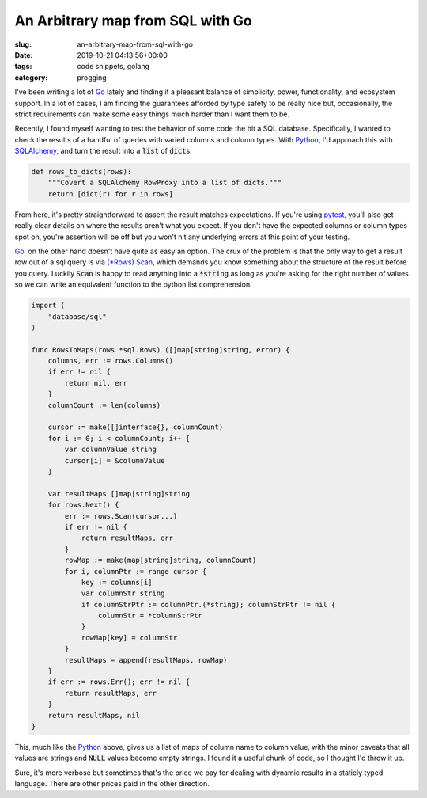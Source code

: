 An Arbitrary map from SQL with Go
=================================

:slug: an-arbitrary-map-from-sql-with-go
:date: 2019-10-21 04:13:56+00:00
:tags: code snippets, golang
:category: progging

I've been writing a lot of Go_ lately and finding it a pleasant balance of
simplicity, power, functionality, and ecosystem support. In a lot of cases, I
am finding the guarantees afforded by type safety to be really nice but,
occasionally, the strict requirements can make some easy things much harder
than I want them to be.

.. _Go: https://golang.org/

Recently, I found myself wanting to test the behavior of some code the hit a
SQL database. Specifically, I wanted to check the results of a handful of
queries with varied columns and column types. With Python_, I'd approach this
with SQLAlchemy_, and turn the result into a :code:`list` of :code:`dict`\ s.

.. _Python: https://www.python.org/
.. _SQLAlchemy: https://www.sqlalchemy.org/

.. code-block:: python

    def rows_to_dicts(rows):
        """Covert a SQLAlchemy RowProxy into a list of dicts."""
        return [dict(r) for r in rows]

From here, it's pretty straightforward to assert the result matches
expectations. If you're using pytest_, you'll also get really clear details on
where the results aren't what you expect. If you don't have the expected
columns or column types spot on, you're assertion will be off but you won't
hit any underlying errors at this point of your testing.

.. _pytest: https://docs.pytest.org/en/latest/

Go_, on the other hand doesn't have quite as easy an option. The crux of the
problem is that the only way to get a result row out of a sql query is via
`(*Rows) Scan <https://golang.org/pkg/database/sql/#Rows.Scan>`_, which
demands you know something about the structure of the result before you
query. Luckily :code:`Scan` is happy to read anything into a :code:`*string`
as long as you're asking for the right number of values so we can write an
equivalent function to the python list comprehension.

.. code-block:: go

    import (
        "database/sql"
    )

    func RowsToMaps(rows *sql.Rows) ([]map[string]string, error) {
        columns, err := rows.Columns()
        if err != nil {
            return nil, err
        }
        columnCount := len(columns)

        cursor := make([]interface{}, columnCount)
        for i := 0; i < columnCount; i++ {
            var columnValue string
            cursor[i] = &columnValue
        }

        var resultMaps []map[string]string
        for rows.Next() {
            err := rows.Scan(cursor...)
            if err != nil {
                return resultMaps, err
            }
            rowMap := make(map[string]string, columnCount)
            for i, columnPtr := range cursor {
                key := columns[i]
                var columnStr string
                if columnStrPtr := columnPtr.(*string); columnStrPtr != nil {
                    columnStr = *columnStrPtr
                }
                rowMap[key] = columnStr
            }
            resultMaps = append(resultMaps, rowMap)
        }
        if err := rows.Err(); err != nil {
            return resultMaps, err
        }
        return resultMaps, nil
    }

This, much like the Python_ above, gives us a list of maps of column name
to column value, with the minor caveats that all values are strings and
:code:`NULL` values become empty strings. I found it a useful chunk of code,
so I thought I'd throw it up.

Sure, it's more verbose but sometimes that's the price we pay for dealing
with dynamic results in a staticly typed language. There are other prices
paid in the other direction.
